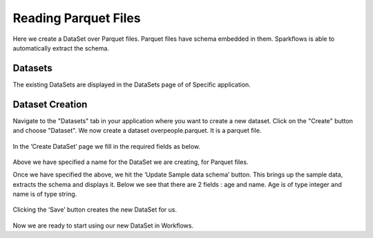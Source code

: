 Reading Parquet Files
=====================

Here we create a DataSet over Parquet files. Parquet files have schema embedded in them. Sparkflows is able to automatically extract the schema.

Datasets
--------

The existing DataSets are displayed in the DataSets page of of Specific application.

.. figure:: ../../_assets/tutorials/dataset/1.PNG
   :alt: Dataset
   :align: center
   :width: 60%
   
Dataset Creation
----------------

Navigate to the "Datasets" tab in your application where you want to create a new dataset. Click on the "Create" button and choose "Dataset". We now create a dataset overpeople.parquet. It is a parquet file.

.. figure:: ../../_assets/tutorials/dataset/11.PNG
   :alt: Dataset
   :align: center
   :width: 60%

In the ‘Create DataSet’ page we fill in the required fields as below.

.. figure:: ../../_assets/tutorials/dataset/7.PNG
   :alt: Dataset
   :align: center
   :width: 60%

Above we have specified a name for the DataSet we are creating, for Parquet files.

Once we have specified the above, we hit the ‘Update Sample data schema’ button. This brings up the sample data, extracts the schema and displays it. Below we see that there are 2 fields : age and name. Age is of type integer and name is of type string.


.. figure:: ../../_assets/tutorials/dataset/8.PNG
   :alt: Dataset
   :align: center
   :width: 60%
   
Clicking the ‘Save’ button creates the new DataSet for us.

.. figure:: ../../_assets/tutorials/dataset/9.PNG
   :alt: Dataset
   :align: center
   :width: 60%

Now we are ready to start using our new DataSet in Workflows.
